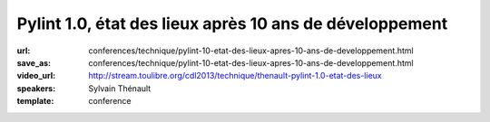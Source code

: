 ========================================================
Pylint 1.0, état des lieux après 10 ans de développement
========================================================

:url: conferences/technique/pylint-10-etat-des-lieux-apres-10-ans-de-developpement.html
:save_as: conferences/technique/pylint-10-etat-des-lieux-apres-10-ans-de-developpement.html
:video_url: http://stream.toulibre.org/cdl2013/technique/thenault-pylint-1.0-etat-des-lieux
:speakers: Sylvain Thénault
:template: conference

.. html::

 <p>Cette mini-conférence fera un rapide états des lieux de Pylint dont la version 1.0 est sortie cette été après 10 ans de développement. Il y aura deux parties dans cette présentation :</p><ul class="bullets">  <li>un retour d&#39;expérience sur les 10 ans de développement de l&#39;outil dans la communauté Python</li>  <li>un parcours rapide des fonctionnalités actuelles</li></ul><p>Un atelier est prévu pour couvrir les API permettant d&#39;étendre l&#39;outil.</p>

